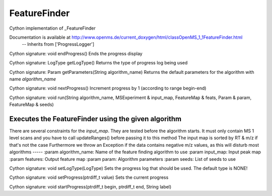 FeatureFinder
=============

.. py:class:: FeatureFinder


   Bases: :py:class:`object`


Cython implementation of _FeatureFinder


Documentation is available at http://www.openms.de/current_doxygen/html/classOpenMS_1_1FeatureFinder.html
 -- Inherits from ['ProgressLogger']




.. py:method:: FeatureFinder.endProgress


Cython signature: void endProgress()
Ends the progress display




.. py:method:: FeatureFinder.getLogType


Cython signature: LogType getLogType()
Returns the type of progress log being used




.. py:method:: FeatureFinder.getParameters


Cython signature: Param getParameters(String algorithm_name)
Returns the default parameters for the algorithm with name `algorithm_name`




.. py:method:: FeatureFinder.nextProgress


Cython signature: void nextProgress()
Increment progress by 1 (according to range begin-end)




.. py:method:: FeatureFinder.run


Cython signature: void run(String algorithm_name, MSExperiment & input_map, FeatureMap & feats, Param & param, FeatureMap & seeds)


Executes the FeatureFinder using the given algorithm
-----
There are several constraints for the `input_map`.  They are tested before the algorithm starts.  It must only contain MS 1 level scans and you have to call updateRanges() before passing it to this method
The input map is sorted by RT & m/z if that's not the case
Furthermore we throw an Exception if the data contains negative m/z values,
as this will disturb most algorithms
-----
:param algorithm_name: Name of the feature finding algorithm to use
:param input_map: Input peak map
:param features: Output feature map
:param param: Algorithm parameters
:param seeds: List of seeds to use




.. py:method:: FeatureFinder.setLogType


Cython signature: void setLogType(LogType)
Sets the progress log that should be used. The default type is NONE!




.. py:method:: FeatureFinder.setProgress


Cython signature: void setProgress(ptrdiff_t value)
Sets the current progress




.. py:method:: FeatureFinder.startProgress


Cython signature: void startProgress(ptrdiff_t begin, ptrdiff_t end, String label)




